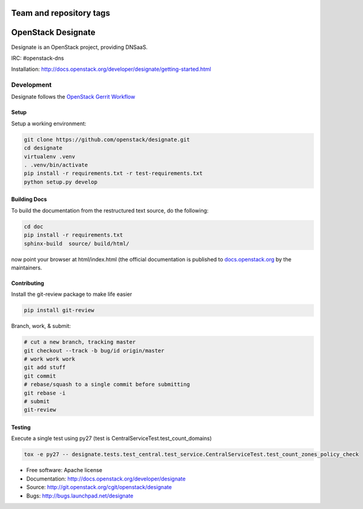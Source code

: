 ========================
Team and repository tags
========================

.. image:: http://governance.openstack.org/badges/designate.svg
    :target: http://governance.openstack.org/reference/tags/index.html

.. Change things from this point on

===================
OpenStack Designate
===================

Designate is an OpenStack project, providing DNSaaS.

IRC: #openstack-dns

Installation: http://docs.openstack.org/developer/designate/getting-started.html


Development
===========

Designate follows the `OpenStack Gerrit Workflow`_

Setup
-----

Setup a working environment:

.. code-block:: shell

    git clone https://github.com/openstack/designate.git
    cd designate
    virtualenv .venv
    . .venv/bin/activate
    pip install -r requirements.txt -r test-requirements.txt
    python setup.py develop

Building Docs
-------------

To build the documentation from the restructured text source, do the following:

.. code-block:: shell

    cd doc
    pip install -r requirements.txt
    sphinx-build  source/ build/html/

now point your browser at html/index.html
(the official documentation is published to `docs.openstack.org`_  by the
maintainers.

Contributing
------------
Install the git-review package to make life easier

.. code-block:: shell

    pip install git-review


Branch, work, & submit:

.. code-block:: shell

    # cut a new branch, tracking master
    git checkout --track -b bug/id origin/master
    # work work work
    git add stuff
    git commit
    # rebase/squash to a single commit before submitting
    git rebase -i
    # submit
    git-review

Testing
-------

Execute a single test using py27 (test is CentralServiceTest.test_count_domains)

.. code-block:: shell

    tox -e py27 -- designate.tests.test_central.test_service.CentralServiceTest.test_count_zones_policy_check



* Free software: Apache license
* Documentation: http://docs.openstack.org/developer/designate
* Source: http://git.openstack.org/cgit/openstack/designate
* Bugs: http://bugs.launchpad.net/designate


.. _OpenStack Gerrit Workflow: http://docs.openstack.org/infra/manual/developers.html#development-workflow
.. _docs.openstack.org: http://docs.openstack.org/developer/designate